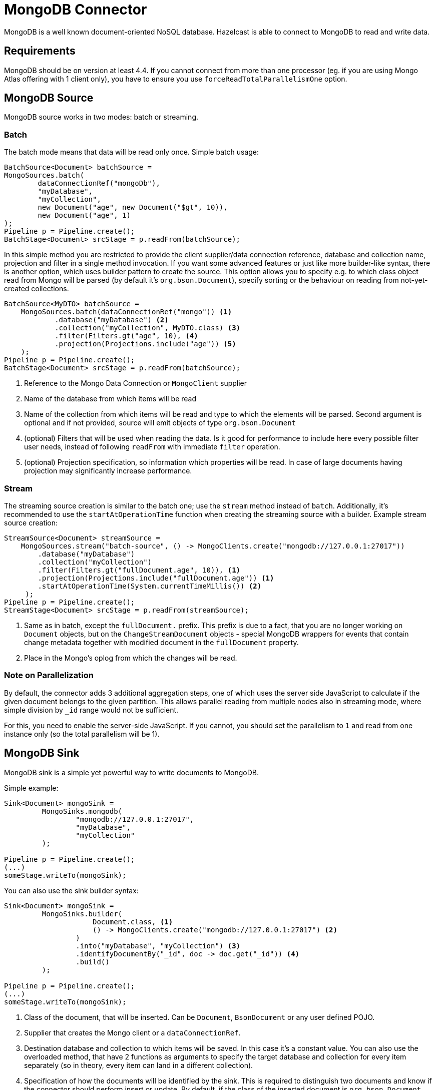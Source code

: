 = MongoDB Connector

MongoDB is a well known document-oriented NoSQL database. Hazelcast is able to connect to MongoDB to read and write data.

== Requirements

MongoDB should be on version at least 4.4. If you cannot connect from more than one processor (eg. if you are using
Mongo Atlas offering with 1 client only), you have to ensure you use `forceReadTotalParallelismOne` option.

== MongoDB Source

MongoDB source works in two modes: batch or streaming.

=== Batch

The batch mode means that data will be read only once. Simple batch usage:

```java
BatchSource<Document> batchSource =
MongoSources.batch(
        dataConnectionRef("mongoDb"),
        "myDatabase",
        "myCollection",
        new Document("age", new Document("$gt", 10)),
        new Document("age", 1)
);
Pipeline p = Pipeline.create();
BatchStage<Document> srcStage = p.readFrom(batchSource);
```

In this simple method you are restricted to provide the client supplier/data connection reference, database and collection name, projection and filter in a single method invocation. If you want some advanced features or just like more builder-like syntax, there is another option, which uses builder pattern to create the source. This option allows you to specify e.g. to which class object read from Mongo will be parsed (by default it's `org.bson.Document`), specify sorting or the behaviour on reading from not-yet-created collections.

```java
BatchSource<MyDTO> batchSource =
    MongoSources.batch(dataConnectionRef("mongo")) <1>
            .database("myDatabase") <2>
            .collection("myCollection", MyDTO.class) <3>
            .filter(Filters.gt("age", 10), <4>
            .projection(Projections.include("age")) <5>
    );
Pipeline p = Pipeline.create();
BatchStage<Document> srcStage = p.readFrom(batchSource);
```

<1> Reference to the Mongo Data Connection or `MongoClient` supplier
<2> Name of the database from which items will be read
<3> Name of the collection from which items will be read and type to which the elements will be
parsed. Second argument is optional and if not provided, source will emit objects of type `org.bson.Document`
<4> (optional) Filters that will be used when reading the data. Is it good for performance to include here every possible filter user needs, instead of following `readFrom` with immediate `filter` operation.
<5> (optional) Projection specification, so information which properties will be read. In case of large documents having projection may significantly increase performance.

=== Stream

The streaming source creation is similar to the batch one; use the `stream` method instead of `batch`. Additionally, it's recommended to use the `startAtOperationTime` function when creating the streaming source with a builder.
Example stream source creation:

```java
StreamSource<Document> streamSource =
    MongoSources.stream("batch-source", () -> MongoClients.create("mongodb://127.0.0.1:27017"))
        .database("myDatabase")
        .collection("myCollection")
        .filter(Filters.gt("fullDocument.age", 10)), <1>
        .projection(Projections.include("fullDocument.age")) <1>
        .startAtOperationTime(System.currentTimeMillis()) <2>
     );
Pipeline p = Pipeline.create();
StreamStage<Document> srcStage = p.readFrom(streamSource);
```


<1> Same as in batch, except the `fullDocument.` prefix. This prefix is due to a fact, that you are no longer working on `Document` objects, but on the `ChangeStreamDocument` objects - special MongoDB wrappers for events that contain change metadata together with modified document in the `fullDocument` property.
<2> Place in the Mongo's oplog from which the changes will be read.

=== Note on Parallelization

By default, the connector adds 3 additional aggregation steps, one of which uses the server side JavaScript to calculate if the given document belongs to the given partition. This allows parallel reading from multiple nodes also in streaming mode, where simple division by `_id` range would not be sufficient.

For this, you need to enable the server-side JavaScript. If you cannot, you should set the parallelism to `1` and read from one instance only (so the total parallelism will be 1).

== MongoDB Sink

MongoDB sink is a simple yet powerful way to write documents to MongoDB.

Simple example:

```java
Sink<Document> mongoSink =
         MongoSinks.mongodb(
                 "mongodb://127.0.0.1:27017",
                 "myDatabase",
                 "myCollection"
         );

Pipeline p = Pipeline.create();
(...)
someStage.writeTo(mongoSink);
```

You can also use the sink builder syntax:

```java
Sink<Document> mongoSink =
         MongoSinks.builder(
                     Document.class, <1>
                     () -> MongoClients.create("mongodb://127.0.0.1:27017") <2>
                 )
                 .into("myDatabase", "myCollection") <3>
                 .identifyDocumentBy("_id", doc -> doc.get("_id")) <4>
                 .build()
         );

Pipeline p = Pipeline.create();
(...)
someStage.writeTo(mongoSink);
```

<1> Class of the document, that will be inserted. Can be `Document`, `BsonDocument` or any user defined POJO.
<2> Supplier that creates the Mongo client or a `dataConnectionRef`.
<3> Destination database and collection to which items will be saved. In this case it's a constant value. You can also use the overloaded method, that have 2 functions as arguments to specify the target database and collection for every item separately (so in theory, every item can land in a different collection).
<4> Specification of how the documents will be identified by the sink. This is required to distinguish two documents and know if the connector should perform insert or update. By default, if the class of the inserted document is `org.bson.Document`, the connector will distinguish two documents by their `_id` fields.

Some other builder methods worth mentioning:

1. `commitRetryStrategy` - how often a commit should be retried in case of transient errors. Used only with exactly once processing guarantee. Note that commit interval depends on the snapshot interval (more on this in <<Fault Tolerance>> section below), so commit interval in the Retry Strategy is a "minimum time", not exact value.
2. `transactionOptions` - specifies Mongo's transaction options - read concern, write concern, read preference, etc.  Used only with exactly once processing guarantee.
3. `writeMode` - `INSERT_ONLY`, `UPDATE_ONLY`, `UPSERT` or `REPLACE` - which operation will be used to put documents into Mongo. Default value is `REPLACE` (but inserts will be still performed if field got from `identifyDocumentBy` returns null).
4. `throwOnNonExisting` - if true, connector will throw an exception if the database or collection does not exist prior to job execution.
5. `withCustomReplaceOptions` - allows user to customize replace operations, like adding validation bypass or disabling upserts.

By default sink puts the documents in parallel on all nodes.

=== Fault Tolerance

The Mongo sink supports exactly-once guarantee. It uses MongoDB's transactions if such guarantee is requested by the user. In case of transient errors, the transaction will be automatically retried as configured by the `commitRetryStrategy` option. The documents are committed with the last snapshot, which increases latency.

The commit interval is determined by the snapshot interval and retry strategy. Retry strategy defines minimum interval between commits (if it's smaller than snapshot interval) and how many times transaction will be retried before an exception will be thrown.

Inserted documents will be visible to others after snapshot is made and transaction is committed.
